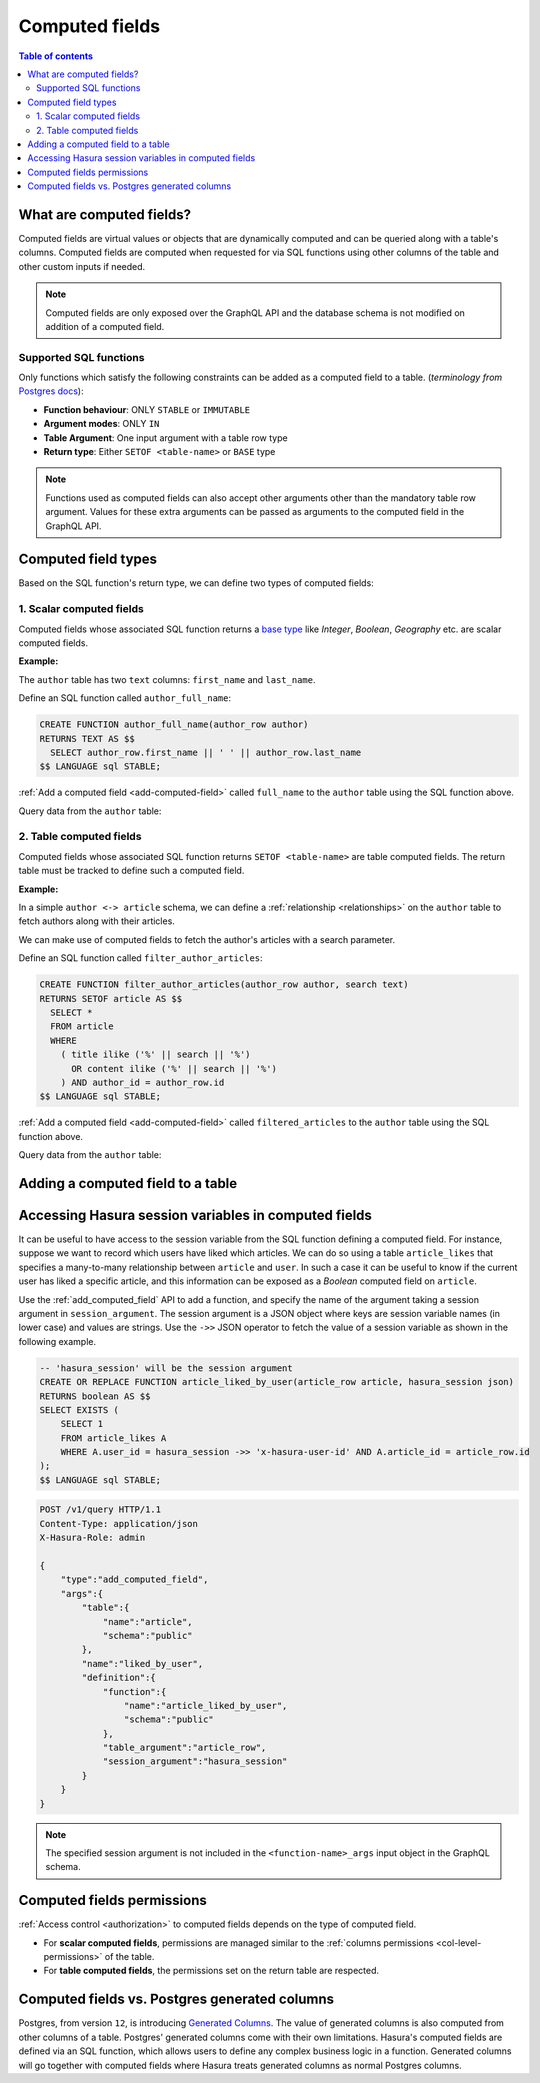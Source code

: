 .. meta::
   :description: Use computed fields in Hasura
   :keywords: hasura, docs, schema, computed field

.. _computed_fields:

Computed fields
===============

.. contents:: Table of contents
  :backlinks: none
  :depth: 2
  :local:

What are computed fields?
-------------------------

Computed fields are virtual values or objects that are dynamically computed and can be queried along with a table's
columns. Computed fields are computed when requested for via SQL functions using other columns of the table and other
custom inputs if needed.

.. note::

  Computed fields are only exposed over the GraphQL API and the database schema is not modified on addition of a
  computed field.

Supported SQL functions
***********************

Only functions which satisfy the following constraints can be added as a computed field to a table.
(*terminology from* `Postgres docs <https://www.postgresql.org/docs/current/sql-createfunction.html>`__):

- **Function behaviour**: ONLY ``STABLE`` or ``IMMUTABLE``
- **Argument modes**: ONLY ``IN``
- **Table Argument**: One input argument with a table row type
- **Return type**: Either ``SETOF <table-name>`` or ``BASE`` type

.. note::

  Functions used as computed fields can also accept other arguments other than the mandatory table row argument.
  Values for these extra arguments can be passed as arguments to the computed field in the GraphQL API.

Computed field types
--------------------

Based on the SQL function's return type, we can define two types of computed fields:

1. Scalar computed fields
*************************

Computed fields whose associated SQL function returns a
`base type <https://www.postgresql.org/docs/current/extend-type-system.html#id-1.8.3.5.9>`__ like *Integer*,
*Boolean*, *Geography* etc. are scalar computed fields.

**Example:**

The ``author`` table has two ``text`` columns: ``first_name`` and ``last_name``.

Define an SQL function called ``author_full_name``:

.. code-block:: plpgsql

  CREATE FUNCTION author_full_name(author_row author)
  RETURNS TEXT AS $$
    SELECT author_row.first_name || ' ' || author_row.last_name
  $$ LANGUAGE sql STABLE;

:ref:`Add a computed field <add-computed-field>` called ``full_name`` to the ``author`` table using the SQL function above.

Query data from the ``author`` table:

.. graphiql::
  :view_only:
  :query:
    query {
      author {
        id
        first_name
        last_name
        full_name
      }
    }
  :response:
    {
      "data": {
        "author": [
          {
            "id": 1,
            "first_name": "Chris",
            "last_name": "Raichael",
            "full_name": "Chris Raichael"
          }
        ]
      }
    }

2. Table computed fields
************************

Computed fields whose associated SQL function returns ``SETOF <table-name>`` are table computed fields.
The return table must be tracked to define such a computed field.

**Example:**

In a simple ``author <-> article`` schema, we can define a :ref:`relationship <relationships>` on the ``author``
table to fetch authors along with their articles.

We can make use of computed fields to fetch the author's articles with a search parameter.

Define an SQL function called ``filter_author_articles``:

.. code-block:: plpgsql

   CREATE FUNCTION filter_author_articles(author_row author, search text)
   RETURNS SETOF article AS $$
     SELECT *
     FROM article
     WHERE
       ( title ilike ('%' || search || '%')
         OR content ilike ('%' || search || '%')
       ) AND author_id = author_row.id
   $$ LANGUAGE sql STABLE;

:ref:`Add a computed field <add-computed-field>` called ``filtered_articles`` to the ``author`` table using the SQL function above.

Query data from the ``author`` table:

.. graphiql::
  :view_only:
  :query:
    query {
      author {
        id
        first_name
        last_name
        filtered_articles(args: {search: "Hasura"}){
          id
          title
          content
        }
      }
    }
  :response:
    {
      "data": {
        "author": [
          {
            "id": 1,
            "first_name": "Chris",
            "last_name": "Raichael",
            "filtered_articles": [
              {
                "id": 1,
                "title": "Computed fields in Hasura",
                "content": "lorem ipsum dolor sit amet"
              }
            ]
          }
        ]
      }
    }

.. _add-computed-field:

Adding a computed field to a table
----------------------------------

.. rst-class:: api_tabs
.. tabs::

  .. tab:: Console

     Head to the ``Modify`` tab of the table and click on the ``Add`` button in the ``Computed fields``
     section:

     .. thumbnail:: ../../../img/graphql/manual/schema/computed-field-create.png

     .. admonition:: Supported from

       Console support is available in ``v1.1.0`` and above

  .. tab:: API

     A computed field can be added to a table using the :ref:`add_computed_field <api_computed_field>`
     metadata API

Accessing Hasura session variables in computed fields
-----------------------------------------------------

It can be useful to have access to the session variable from the SQL function defining a computed field.  For instance, suppose we want to record which users have liked which articles. We can do so using a table ``article_likes`` that specifies a many-to-many relationship between ``article`` and ``user``. In such a case it can be useful to know if the current user has liked a specific article, and this information can be exposed as a *Boolean* computed field on ``article``.

Use the :ref:`add_computed_field` API to add a function, and specify the name of the argument taking a session argument in ``session_argument``.  The session argument is a JSON object where keys are session variable names (in lower case) and values are strings.  Use the ``->>`` JSON operator to fetch the value of a session variable as shown in the following example.

.. code-block:: plpgsql

      -- 'hasura_session' will be the session argument
      CREATE OR REPLACE FUNCTION article_liked_by_user(article_row article, hasura_session json)
      RETURNS boolean AS $$
      SELECT EXISTS (
          SELECT 1
          FROM article_likes A
          WHERE A.user_id = hasura_session ->> 'x-hasura-user-id' AND A.article_id = article_row.id
      );
      $$ LANGUAGE sql STABLE;

.. code-block:: http

   POST /v1/query HTTP/1.1
   Content-Type: application/json
   X-Hasura-Role: admin

   {
       "type":"add_computed_field",
       "args":{
           "table":{
               "name":"article",
               "schema":"public"
           },
           "name":"liked_by_user",
           "definition":{
               "function":{
                   "name":"article_liked_by_user",
                   "schema":"public"
               },
               "table_argument":"article_row",
               "session_argument":"hasura_session"
           }
       }
   }

.. graphiql::
  :view_only:
  :query:
     query {
       article(where: {id: {_eq: 3}}) {
         id
         liked_by_user
       }
     }
  :response:
    {
        "data": {
            "article": [
                {
                    "id": "3",
                    "liked_by_user": true
                }
             ]
        }
    }

.. note::

   The specified session argument is not included in the ``<function-name>_args`` input object in the GraphQL schema.


Computed fields permissions
---------------------------

:ref:`Access control <authorization>` to computed fields depends on the type of computed field.

- For **scalar computed fields**, permissions are managed similar to the :ref:`columns permissions <col-level-permissions>`
  of the table.

- For **table computed fields**, the permissions set on the return table are respected.


Computed fields vs. Postgres generated columns
----------------------------------------------

Postgres, from version ``12``, is introducing `Generated Columns <https://www.postgresql.org/docs/12/ddl-generated-columns.html>`__.
The value of generated columns is also computed from other columns of a table. Postgres' generated columns
come with their own limitations. Hasura's computed fields are defined via an SQL function, which allows users
to define any complex business logic in a function. Generated columns will go together with computed fields where
Hasura treats generated columns as normal Postgres columns.
